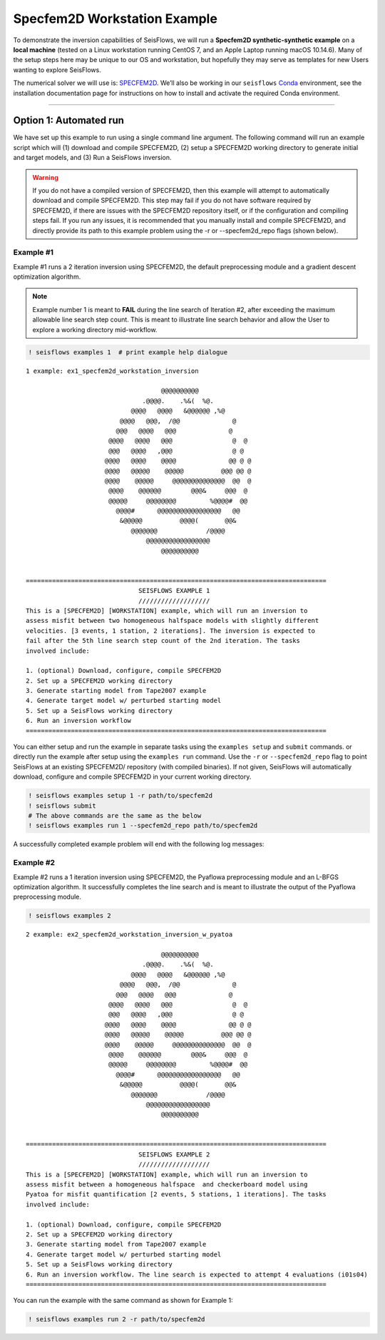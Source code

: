 Specfem2D Workstation Example
=============================

To demonstrate the inversion capabilities of SeisFlows, we will run a
**Specfem2D synthetic-synthetic example** on a **local machine** (tested
on a Linux workstation running CentOS 7, and an Apple Laptop running
macOS 10.14.6). Many of the setup steps here may be unique to our OS and
workstation, but hopefully they may serve as templates for new Users
wanting to explore SeisFlows.

The numerical solver we will use is:
`SPECFEM2D <https://geodynamics.org/cig/software/specfem2d/>`__. We’ll
also be working in our ``seisflows``
`Conda <https://docs.conda.io/en/latest/>`__ environment, see the
installation documentation page for instructions on how to install and
activate the required Conda environment.

--------------

Option 1: Automated run
-----------------------

We have set up this example to run using a single command line argument.
The following command will run an example script which will (1) download
and compile SPECFEM2D, (2) setup a SPECFEM2D working directory to
generate initial and target models, and (3) Run a SeisFlows inversion.

.. warning:: 
    If you do not have a compiled version of SPECFEM2D, then this example will attempt to automatically download and compile SPECFEM2D. This step may fail if you do not have software required by SPECFEM2D, if there are issues with the SPECFEM2D repository itself, or if the configuration and compiling steps fail. If you run any issues, it is recommended that you manually install and compile SPECFEM2D, and directly provide its path to this example problem using the -r or --specfem2d_repo flags (shown below).

Example #1
~~~~~~~~~~

Example #1 runs a 2 iteration inversion using SPECFEM2D, the default
preprocessing module and a gradient descent optimization algorithm.

.. note::
    Example number 1 is meant to **FAIL** during the line search of Iteration #2, after exceeding the maximum allowable line search step count. This is meant to illustrate line search behavior and allow the User to explore a working directory mid-workflow.

.. code:: ipython3

    ! seisflows examples 1  # print example help dialogue


.. parsed-literal::

    1 example: ex1_specfem2d_workstation_inversion
    
                                        @@@@@@@@@@                        
                                   .@@@@.    .%&(  %@.          
                                @@@@   @@@@   &@@@@@@ ,%@       
                             @@@@   @@@,  /@@              @    
                            @@@   @@@@   @@@              @     
                          @@@@   @@@@   @@@                @  @ 
                          @@@   @@@@   ,@@@                @ @  
                         @@@@   @@@@    @@@@              @@ @ @
                         @@@@   @@@@@    @@@@@          @@@ @@ @
                         @@@@    @@@@@     @@@@@@@@@@@@@@  @@  @
                          @@@@    @@@@@@        @@@&     @@@  @ 
                          @@@@@     @@@@@@@@         %@@@@#  @@ 
                            @@@@#      @@@@@@@@@@@@@@@@@   @@   
                             &@@@@@          @@@@(       @@&    
                                @@@@@@@             /@@@@       
                                    @@@@@@@@@@@@@@@@@
                                        @@@@@@@@@@          
    
    
    ================================================================================
                                  SEISFLOWS EXAMPLE 1                               
                                  ///////////////////                               
    This is a [SPECFEM2D] [WORKSTATION] example, which will run an inversion to
    assess misfit between two homogeneous halfspace models with slightly different
    velocities. [3 events, 1 station, 2 iterations]. The inversion is expected to
    fail after the 5th line search step count of the 2nd iteration. The tasks
    involved include:
    
    1. (optional) Download, configure, compile SPECFEM2D
    2. Set up a SPECFEM2D working directory
    3. Generate starting model from Tape2007 example
    4. Generate target model w/ perturbed starting model
    5. Set up a SeisFlows working directory
    6. Run an inversion workflow
    ================================================================================


You can either setup and run the example in separate tasks using the
``examples setup`` and ``submit`` commands. or directly run the example
after setup using the ``examples run`` command. Use the ``-r`` or
``--specfem2d_repo`` flag to point SeisFlows at an existing SPECFEM2D/
repository (with compiled binaries). If not given, SeisFlows will
automatically download, configure and compile SPECFEM2D in your current
working directory.

.. code:: ipython3

    ! seisflows examples setup 1 -r path/to/specfem2d
    ! seisflows submit
    # The above commands are the same as the below
    ! seisflows examples run 1 --specfem2d_repo path/to/specfem2d

A successfully completed example problem will end with the following log
messages:


Example #2
~~~~~~~~~~

Example #2 runs a 1 iteration inversion using SPECFEM2D, the Pyaflowa
preprocessing module and an L-BFGS optimization algorithm. It
successfully completes the line search and is meant to illustrate the
output of the Pyaflowa preprocessing module.

.. code:: ipython3

    ! seisflows examples 2


.. parsed-literal::

    2 example: ex2_specfem2d_workstation_inversion_w_pyatoa
    
                                        @@@@@@@@@@                        
                                   .@@@@.    .%&(  %@.          
                                @@@@   @@@@   &@@@@@@ ,%@       
                             @@@@   @@@,  /@@              @    
                            @@@   @@@@   @@@              @     
                          @@@@   @@@@   @@@                @  @ 
                          @@@   @@@@   ,@@@                @ @  
                         @@@@   @@@@    @@@@              @@ @ @
                         @@@@   @@@@@    @@@@@          @@@ @@ @
                         @@@@    @@@@@     @@@@@@@@@@@@@@  @@  @
                          @@@@    @@@@@@        @@@&     @@@  @ 
                          @@@@@     @@@@@@@@         %@@@@#  @@ 
                            @@@@#      @@@@@@@@@@@@@@@@@   @@   
                             &@@@@@          @@@@(       @@&    
                                @@@@@@@             /@@@@       
                                    @@@@@@@@@@@@@@@@@
                                        @@@@@@@@@@          
    
    
    ================================================================================
                                  SEISFLOWS EXAMPLE 2                               
                                  ///////////////////                               
    This is a [SPECFEM2D] [WORKSTATION] example, which will run an inversion to
    assess misfit between a homogeneous halfspace  and checkerboard model using
    Pyatoa for misfit quantification [2 events, 5 stations, 1 iterations]. The tasks
    involved include:
    
    1. (optional) Download, configure, compile SPECFEM2D
    2. Set up a SPECFEM2D working directory
    3. Generate starting model from Tape2007 example
    4. Generate target model w/ perturbed starting model
    5. Set up a SeisFlows working directory
    6. Run an inversion workflow. The line search is expected to attempt 4 evaluations (i01s04)
    ================================================================================


You can run the example with the same command as shown for Example 1:

.. code:: ipython3

    ! seisflows examples run 2 -r path/to/specfem2d
